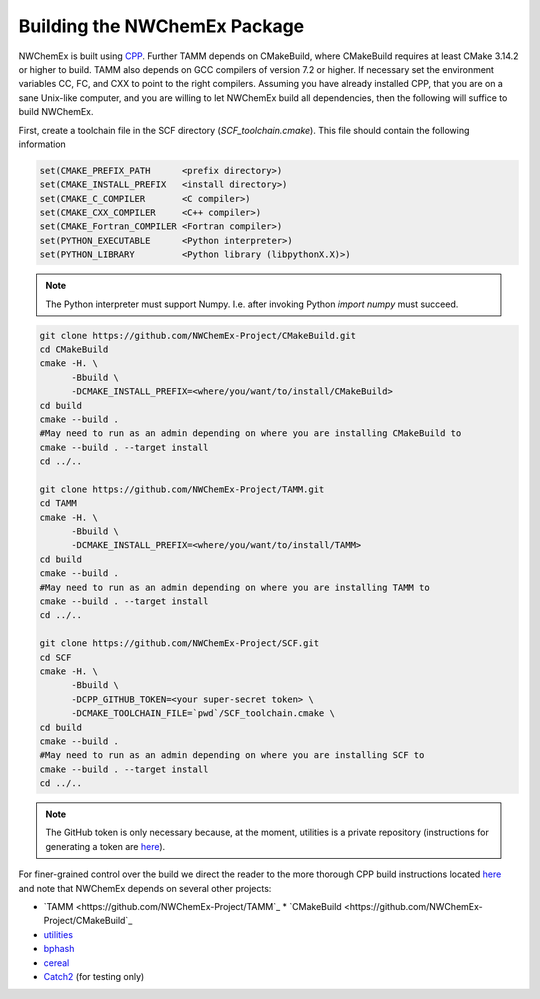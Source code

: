 Building the NWChemEx Package
=============================

NWChemEx is built using `CPP <https://github.com
/CMakePackagingProject/CMakePackagingProject.git>`_.
Further TAMM depends on CMakeBuild, where CMakeBuild requires at least
CMake 3.14.2 or higher to build.
TAMM also depends on GCC compilers of version 7.2 or higher. If necessary
set the environment variables CC, FC, and CXX to point to the right compilers.
Assuming you have already installed CPP, that you are on a sane Unix-like
computer, and you are willing to let NWChemEx build all dependencies, then the
following will suffice to build NWChemEx.

First, create a toolchain file in the SCF directory (`SCF_toolchain.cmake`). This
file should contain the following information

.. code-block:: cmake

   set(CMAKE_PREFIX_PATH      <prefix directory>)
   set(CMAKE_INSTALL_PREFIX   <install directory>)
   set(CMAKE_C_COMPILER       <C compiler>)
   set(CMAKE_CXX_COMPILER     <C++ compiler>)
   set(CMAKE_Fortran_COMPILER <Fortran compiler>)
   set(PYTHON_EXECUTABLE      <Python interpreter>)
   set(PYTHON_LIBRARY         <Python library (libpythonX.X)>)

.. note::

   The Python interpreter must support Numpy. I.e. after invoking Python 
   `import numpy` must succeed.

.. code-block:: bash

   git clone https://github.com/NWChemEx-Project/CMakeBuild.git
   cd CMakeBuild
   cmake -H. \
         -Bbuild \
         -DCMAKE_INSTALL_PREFIX=<where/you/want/to/install/CMakeBuild>
   cd build
   cmake --build .
   #May need to run as an admin depending on where you are installing CMakeBuild to
   cmake --build . --target install
   cd ../..

   git clone https://github.com/NWChemEx-Project/TAMM.git
   cd TAMM
   cmake -H. \
         -Bbuild \
         -DCMAKE_INSTALL_PREFIX=<where/you/want/to/install/TAMM>
   cd build
   cmake --build .
   #May need to run as an admin depending on where you are installing TAMM to
   cmake --build . --target install
   cd ../..

   git clone https://github.com/NWChemEx-Project/SCF.git
   cd SCF
   cmake -H. \
         -Bbuild \
         -DCPP_GITHUB_TOKEN=<your super-secret token> \
         -DCMAKE_TOOLCHAIN_FILE=`pwd`/SCF_toolchain.cmake \
   cd build
   cmake --build .
   #May need to run as an admin depending on where you are installing SCF to
   cmake --build . --target install
   cd ../..

.. note::

    The GitHub token is only necessary because, at the moment, utilities is a
    private repository (instructions for generating a token are `here
    <https://help.github.com/articles/creating-a-personal-access-token-for
    -the-command-line>`_).

For finer-grained control over the build we direct the reader to the more
thorough CPP build instructions located `here <https://cmakepackagingproject
.readthedocs.io/en/latest/end_user/quick_start.html>`_ and note that NWChemEx
depends on several other projects:

* `TAMM <https://github.com/NWChemEx-Project/TAMM`_
  * `CMakeBuild <https://github.com/NWChemEx-Project/CMakeBuild`_

* `utilities <https://github.com/NWChemEx-Project/utilities>`_
* `bphash <https://github.com/bennybp/BPHash>`_
* `cereal <https://github.com/USCiLab/cereal>`_
* `Catch2 <https://github.com/catchorg/Catch2>`_ (for testing only)
